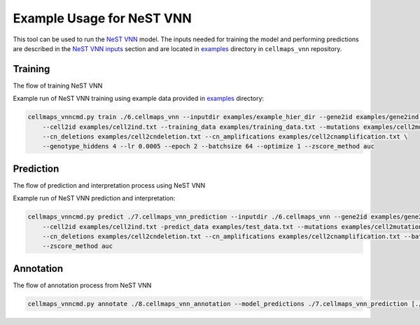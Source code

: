 Example Usage for NeST VNN
---------------------------

This tool can be used to run the `NeST VNN <https://github.com/idekerlab/nest_vnn>`__ model. The inputs needed for
training the model and performing predictions are described in the `NeST VNN inputs <inputs_nestvnn.html>`_ section
and are located in `examples <https://github.com/idekerlab/cellmaps_vnn/tree/main/examples>`__ directory
in ``cellmaps_vnn`` repository.

Training
~~~~~~~~~

The flow of training NeST VNN

.. image:: images/nest_vnn.png
  :alt: Overview of Cell Maps VNN training flow for NeST VNN

Example run of NeST VNN training using example data provided
in `examples <https://github.com/idekerlab/cellmaps_vnn/tree/main/examples>`__ directory:

.. code-block::

    cellmaps_vnncmd.py train ./6.cellmaps_vnn --inputdir examples/example_hier_dir --gene2id examples/gene2ind.txt \
        --cell2id examples/cell2ind.txt --training_data examples/training_data.txt --mutations examples/cell2mutation.txt \
        --cn_deletions examples/cell2cndeletion.txt --cn_amplifications examples/cell2cnamplification.txt \
        --genotype_hiddens 4 --lr 0.0005 --epoch 2 --batchsize 64 --optimize 1 --zscore_method auc

Prediction
~~~~~~~~~~~

The flow of prediction and interpretation process using NeST VNN

.. image:: images/nestvnn_pred.png
  :alt: Overview of Cell Maps VNN prediction flow for NeST VNN

Example run of NeST VNN prediction and interpretation:

.. code-block::

    cellmaps_vnncmd.py predict ./7.cellmaps_vnn_prediction --inputdir ./6.cellmaps_vnn --gene2id examples/gene2ind.txt \
        --cell2id examples/cell2ind.txt -predict_data examples/test_data.txt --mutations examples/cell2mutation.txt \
        --cn_deletions examples/cell2cndeletion.txt --cn_amplifications examples/cell2cnamplification.txt --batchsize 64 \
        --zscore_method auc

Annotation
~~~~~~~~~~~

The flow of annotation process from  NeST VNN

.. image:: images/nestvnn_annot.jpeg
  :alt: Overview of Cell Maps VNN annotation flow for NeST VNN

.. code-block::

    cellmaps_vnncmd.py annotate ./8.cellmaps_vnn_annotation --model_predictions ./7.cellmaps_vnn_prediction [./7.cellmaps_vnn_prediction_2]
